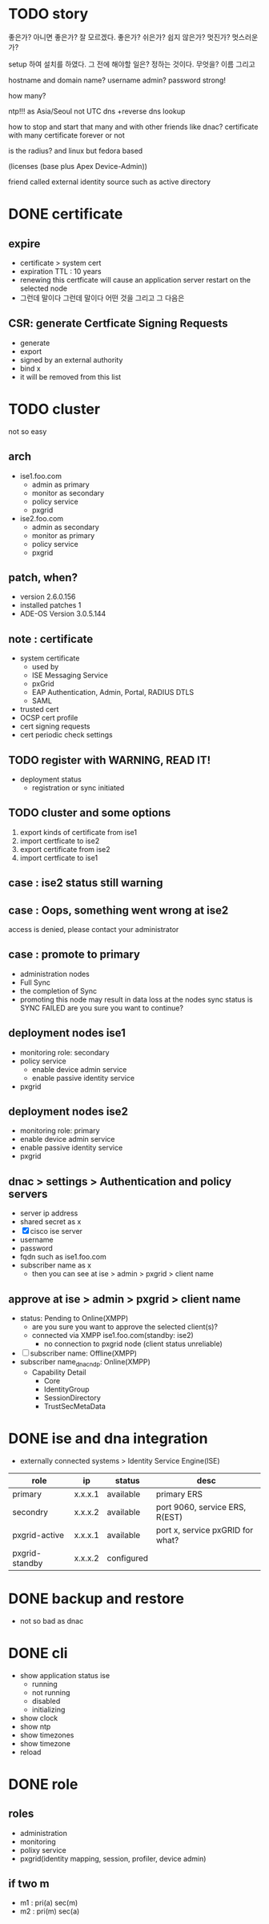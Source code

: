 * TODO story

좋은가? 아니면 좋은가? 잘 모르겠다. 좋은가?
쉬은가? 쉽지 않은가? 
멋진가? 멋스러운가?

setup 하여 설치를 하였다.
그 전에 해야할 일은? 정하는 것이다. 무엇을? 이름 그리고

hostname
and domain name?
username admin?
password strong!

how many?

ntp!!! as Asia/Seoul not UTC
dns +reverse dns lookup

how to stop and start that many and with other friends like dnac?
certificate with many
certificate forever or not

is the radius? and linux but fedora based

(licenses (base plus Apex Device-Admin))

friend called external identity source such as active directory

* DONE certificate

** expire

- certificate > system cert
- expiration TTL : 10 years
- renewing this certficate will cause an application server restart on the selected node
- 그런데 말이다 그런데 말이다 어떤 것을 그리고 그 다음은

** CSR: generate Certficate Signing Requests

- generate
- export
- signed by an external authority
- bind x
- it will be removed from this list

* TODO cluster

not so easy

** arch

- ise1.foo.com
  - admin as primary
  - monitor as secondary
  - policy service
  - pxgrid
- ise2.foo.com
  - admin as secondary
  - monitor as primary
  - policy service
  - pxgrid

** patch, when?

- version 2.6.0.156
- installed patches 1
- ADE-OS Version 3.0.5.144

** note : certificate

- system certificate
  - used by
  - ISE Messaging Service
  - pxGrid
  - EAP Authentication, Admin, Portal, RADIUS DTLS
  - SAML
- trusted cert
- OCSP cert profile
- cert signing requests
- cert periodic check settings

** TODO register with WARNING, READ IT!

- deployment status
  - registration or sync initiated

** TODO cluster and some options

1. export kinds of certificate from ise1
2. import certficate to ise2
3. export certificate from ise2
4. import certficate to ise1

** case : ise2 status still warning 
** case : Oops, something went wrong at ise2

access is denied, please contact your administrator

** case : promote to primary

- administration nodes
- Full Sync
- the completion of Sync
- promoting this node may result in data loss at the nodes sync status is SYNC FAILED
  are you sure you want to continue?

** deployment nodes ise1

- monitoring role: secondary
- policy service
  - enable device admin service
  - enable passive identity service
- pxgrid

** deployment nodes ise2

- monitoring role: primary
- enable device admin service
- enable passive identity service
- pxgrid

** dnac > settings > Authentication and policy servers

- server ip address
- shared secret as x
- [X] cisco ise server
- username
- password
- fqdn such as ise1.foo.com
- subscriber name as x
  - then you can see at ise > admin > pxgrid > client name

** approve at ise > admin > pxgrid > client name

- status: Pending to Online(XMPP)
  - are you sure you want to approve the selected client(s)?
  - connected via XMPP ise1.foo.com(standby: ise2)
    - no connection to pxgrid node (client status unreliable)
- [ ] subscriber name: Offline(XMPP)
- subscriber name_dnac_ndp: Online(XMPP)
  - Capability Detail
    - Core
    - IdentityGroup
    - SessionDirectory
    - TrustSecMetaData

* DONE ise and dna integration

- externally connected systems > Identity Service Engine(ISE)

| role           | ip      | status     | desc                             |
|----------------+---------+------------+----------------------------------|
| primary        | x.x.x.1 | available  | primary ERS                      |
| secondry       | x.x.x.2 | available  | port 9060, service ERS, R(EST)   |
| pxgrid-active  | x.x.x.1 | available  | port x, service pxGRID for what? |
| pxgrid-standby | x.x.x.2 | configured |                                  |

* DONE backup and restore

- not so bad as dnac

* DONE cli

- show application status ise
  - running
  - not running
  - disabled
  - initializing
- show clock
- show ntp
- show timezones
- show timezone
- reload

* DONE role

** roles

- administration
- monitoring
- polixy service
- pxgrid(identity mapping, session, profiler, device admin)

** if two m

- m1 : pri(a) sec(m)
- m2 : pri(m) sec(a)
